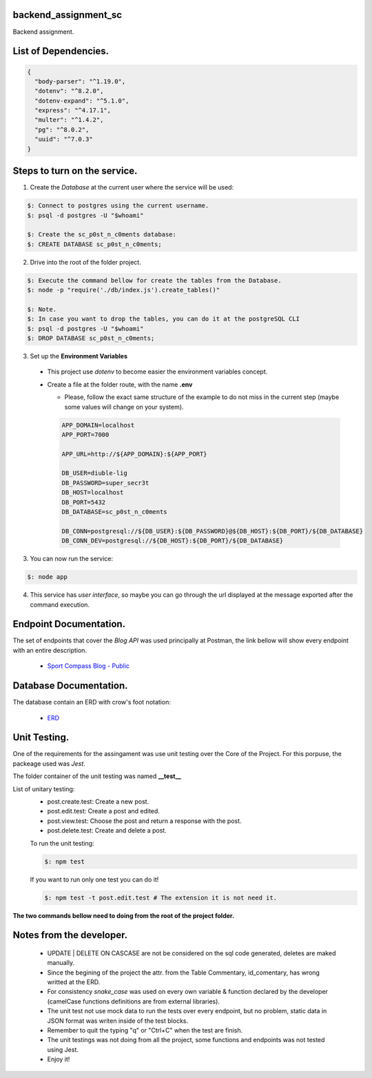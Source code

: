 =======================
backend_assignment_sc
=======================

.. image:: https://img.shields.io/badge/Node%20JS-12-green?style=for-the-badge&logo=appveyor
.. image:: https://img.shields.io/badge/DBMS-Postgres-blue?style=for-the-badge&logo=appveyor

Backend assignment.

====================================
List of Dependencies.
====================================

.. code-block:: json

    {
      "body-parser": "^1.19.0",
      "dotenv": "^8.2.0",
      "dotenv-expand": "^5.1.0",
      "express": "^4.17.1",
      "multer": "^1.4.2",
      "pg": "^8.0.2",
      "uuid": "^7.0.3"
    }
    
====================================
Steps to turn on the service.
====================================

1. Create the *Database* at the current user where the service will be used:

.. code-block:: console

   $: Connect to postgres using the current username.
   $: psql -d postgres -U "$whoami" 
   
   $: Create the sc_p0st_n_c0ments database:
   $: CREATE DATABASE sc_p0st_n_c0ments;
 
2. Drive into the root of the folder project.

.. code-block:: console

   $: Execute the command bellow for create the tables from the Database.
   $: node -p "require('./db/index.js').create_tables()"
   
   $: Note.
   $: In case you want to drop the tables, you can do it at the postgreSQL CLI 
   $: psql -d postgres -U "$whoami"
   $: DROP DATABASE sc_p0st_n_c0ments;
 
3. Set up the **Environment Variables**

  - This project use *dotenv* to become easier the environment variables concept.
  - Create a file at the folder route, with the name **.env**
  
    - Please, follow the exact same structure of the example to do not miss in the current step (maybe some values will change on your system).
    
    .. code-block:: console
    
      APP_DOMAIN=localhost 
      APP_PORT=7000

      APP_URL=http://${APP_DOMAIN}:${APP_PORT}

      DB_USER=diuble-lig
      DB_PASSWORD=super_secr3t
      DB_HOST=localhost
      DB_PORT=5432
      DB_DATABASE=sc_p0st_n_c0ments

      DB_CONN=postgresql://${DB_USER}:${DB_PASSWORD}@${DB_HOST}:${DB_PORT}/${DB_DATABASE}
      DB_CONN_DEV=postgresql://${DB_HOST}:${DB_PORT}/${DB_DATABASE}

 
3. You can now run the service:

.. code-block:: console

  $: node app

4. This service has *user interface*, so maybe you can go through the url displayed at the message exported after the command execution.

====================================
Endpoint Documentation.
====================================

The set of endpoints that cover the *Blog API* was used principally at Postman, the link bellow will show every endpoint with an entire description.

 - `Sport Compass Blog - Public <https://documenter.getpostman.com/view/6474278/Szf3bB9J?version=latest>`__

====================================
Database Documentation.
====================================

The database contain an ERD with crow's foot notation: 

 - `ERD <https://github.com/realFranco/backend_assignment_sc/blob/master/public/icons/sport_compass_posts.jpg>`__
 
====================================
Unit Testing.
====================================

One of the requirements for the assingament was use unit testing over the Core of the Project. For this porpuse, the packeage used was *Jest*.

The folder container of the unit testing was named **__test__**

List of unitary testing:
 - post.create.test:  Create a new post.
 - post.edit.test:    Create a post and edited.
 - post.view.test:    Choose the post and return a response with the post.
 - post.delete.test:  Create and delete a post.
 
 To run the unit testing:
 
 .. code-block:: console
 
   $: npm test
   
 If you want to run only one test you can do it!
 
 .. code-block:: console
 
   $: npm test -t post.edit.test # The extension it is not need it.
   
**The two commands bellow need to doing from the root of the project folder.**
   
====================================
Notes from the developer.
====================================

 - UPDATE | DELETE ON CASCASE are not be considered on the sql code generated, deletes are maked manually.
 
 - Since the begining of the project the attr. from the Table Commentary, id_comentary, has wrong writted at the ERD.
 
 - For consistency *snake_case* was used on every own variable & function declared by the developer (camelCase functions definitions are from external libraries).
 
 - The unit test not use mock data to run the tests over every endpoint, but no problem, static data in JSON format was writen inside of the test blocks.
  
 - Remember to quit the typing "q" or "Ctrl+C" when the test are finish.
 
 - The unit testings was not doing from all the project, some functions and endpoints was not tested using Jest.
 
 - Enjoy it!